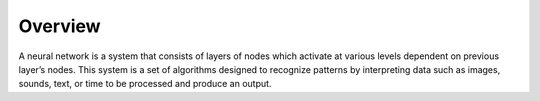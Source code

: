 --------
Overview
--------

A neural network is a system that consists of layers of nodes which activate at various levels dependent on previous layer’s nodes. This system is a set of algorithms designed to recognize patterns by interpreting data such as images, sounds, text, or time to be processed and produce an output.
